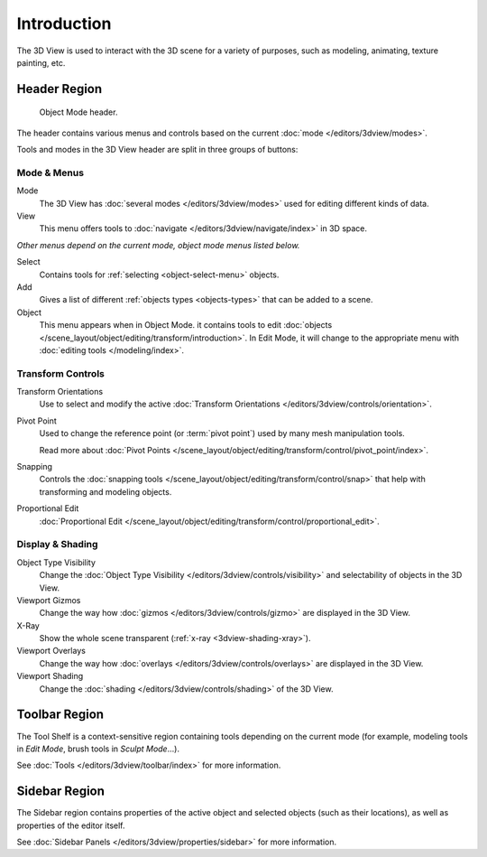 
************
Introduction
************

The 3D View is used to interact with the 3D scene for a variety of purposes,
such as modeling, animating, texture painting, etc.


Header Region
=============

.. figure:: /images/modeling_meshes_introduction_3d-view-header-object-mode.png

   Object Mode header.

The header contains various menus and controls based on
the current :doc:`mode </editors/3dview/modes>`.

Tools and modes in the 3D View header are split in three groups of buttons:


Mode & Menus
------------

Mode
   The 3D View has :doc:`several modes </editors/3dview/modes>`
   used for editing different kinds of data.

View
   This menu offers tools to :doc:`navigate </editors/3dview/navigate/index>` in 3D space.

*Other menus depend on the current mode, object mode menus listed below.*

Select
   Contains tools for :ref:`selecting <object-select-menu>` objects.
Add
   Gives a list of different :ref:`objects types <objects-types>` that can be added to a scene.
Object
   This menu appears when in Object Mode.
   it contains tools to edit :doc:`objects </scene_layout/object/editing/transform/introduction>`.
   In Edit Mode, it will change to the appropriate menu with :doc:`editing tools </modeling/index>`.


Transform Controls
------------------

Transform Orientations
   Use to select and modify the active :doc:`Transform Orientations </editors/3dview/controls/orientation>`.
Pivot Point
   Used to change the reference point (or :term:`pivot point`) used by many mesh manipulation tools.

   Read more about :doc:`Pivot Points </scene_layout/object/editing/transform/control/pivot_point/index>`.
Snapping
   Controls the :doc:`snapping tools </scene_layout/object/editing/transform/control/snap>`
   that help with transforming and modeling objects.
Proportional Edit
   :doc:`Proportional Edit </scene_layout/object/editing/transform/control/proportional_edit>`.


Display & Shading
-----------------

Object Type Visibility
   Change the :doc:`Object Type Visibility </editors/3dview/controls/visibility>`
   and selectability of objects in the 3D View.
Viewport Gizmos
   Change the way how :doc:`gizmos </editors/3dview/controls/gizmo>` are
   displayed in the 3D View.
X-Ray
   Show the whole scene transparent (:ref:`x-ray <3dview-shading-xray>`).
Viewport Overlays
   Change the way how :doc:`overlays </editors/3dview/controls/overlays>` are
   displayed in the 3D View.
Viewport Shading
   Change the :doc:`shading </editors/3dview/controls/shading>` of the 3D View.


Toolbar Region
==============

The Tool Shelf is a context-sensitive region containing tools depending on the current mode
(for example, modeling tools in *Edit Mode*, brush tools in *Sculpt Mode*...).

See :doc:`Tools </editors/3dview/toolbar/index>` for more information.


Sidebar Region
==============

The Sidebar region contains properties of the active object and selected objects (such as their locations),
as well as properties of the editor itself.

See :doc:`Sidebar Panels </editors/3dview/properties/sidebar>` for more information.

